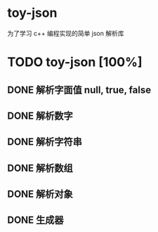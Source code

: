 * toy-json
为了学习 c++ 编程实现的简单 json 解析库
* TODO toy-json [100%]
** DONE 解析字面值 null, true, false
** DONE 解析数字
   CLOSED: [2019-10-25 五 15:39]
** DONE 解析字符串
   CLOSED: [2019-10-28 一 14:13]
** DONE 解析数组
   CLOSED: [2019-10-28 一 18:57]
** DONE 解析对象
   CLOSED: [2019-11-05 二 19:01]
** DONE 生成器
   CLOSED: [2020-07-14 二 14:25]
